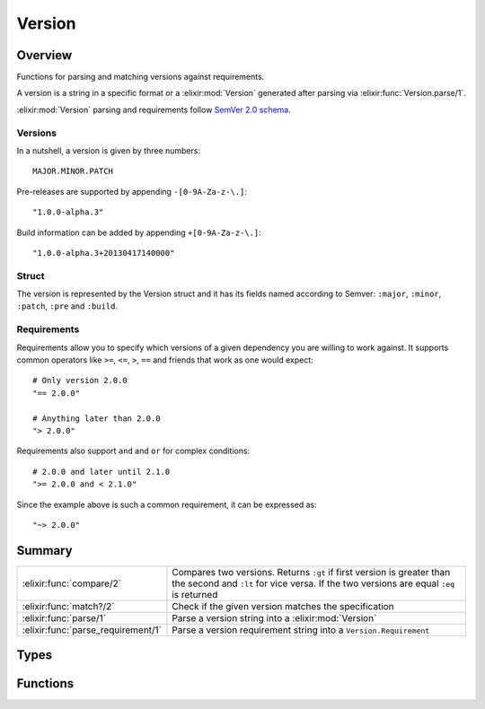 Version
==============================================================

.. elixir:module:: Version

   :mtype: 

Overview
--------

Functions for parsing and matching versions against requirements.

A version is a string in a specific format or a :elixir:mod:`Version` generated
after parsing via :elixir:func:`Version.parse/1`.

:elixir:mod:`Version` parsing and requirements follow `SemVer 2.0
schema <http://semver.org/>`__.

Versions
~~~~~~~~

In a nutshell, a version is given by three numbers:

::

    MAJOR.MINOR.PATCH

Pre-releases are supported by appending ``-[0-9A-Za-z-\.]``:

::

    "1.0.0-alpha.3"

Build information can be added by appending ``+[0-9A-Za-z-\.]``:

::

    "1.0.0-alpha.3+20130417140000"

Struct
~~~~~~

The version is represented by the Version struct and it has its fields
named according to Semver: ``:major``, ``:minor``, ``:patch``, ``:pre``
and ``:build``.

Requirements
~~~~~~~~~~~~

Requirements allow you to specify which versions of a given dependency
you are willing to work against. It supports common operators like
``>=``, ``<=``, ``>``, ``==`` and friends that work as one would expect:

::

    # Only version 2.0.0
    "== 2.0.0"

    # Anything later than 2.0.0
    "> 2.0.0"

Requirements also support ``and`` and ``or`` for complex conditions:

::

    # 2.0.0 and later until 2.1.0
    ">= 2.0.0 and < 2.1.0"

Since the example above is such a common requirement, it can be
expressed as:

::

    "~> 2.0.0"






Summary
-------

================================== =
:elixir:func:`compare/2`           Compares two versions. Returns ``:gt`` if first version is greater than the second and ``:lt`` for vice versa. If the two versions are equal ``:eq`` is returned 

:elixir:func:`match?/2`            Check if the given version matches the specification 

:elixir:func:`parse/1`             Parse a version string into a :elixir:mod:`Version` 

:elixir:func:`parse_requirement/1` Parse a version requirement string into a ``Version.Requirement`` 
================================== =



Types
-----

.. elixir:type:: Version.t/0

   :elixir:type:`t/0` :: %Version{major: term, minor: term, patch: term, pre: term, build: term}
   

.. elixir:type:: Version.version/0

   :elixir:type:`version/0` :: :elixir:type:`String.t/0` | :elixir:type:`t/0`
   

.. elixir:type:: Version.requirement/0

   :elixir:type:`requirement/0` :: :elixir:type:`String.t/0` | :elixir:type:`Version.Requirement.t/0`
   

.. elixir:type:: Version.matchable/0

   :elixir:type:`matchable/0` :: {major :: :elixir:type:`String.t/0` | non_neg_integer, minor :: non_neg_integer | nil, patch :: non_neg_integer | nil, pre :: [:elixir:type:`String.t/0`]}
   





Functions
---------

.. elixir:function:: Version.compare/2
   :sig: compare(vsn1, vsn2)


   Specs:
   
 
   * compare(:elixir:type:`version/0`, :elixir:type:`version/0`) :: :gt | :eq | :lt
 

   
   Compares two versions. Returns ``:gt`` if first version is greater than
   the second and ``:lt`` for vice versa. If the two versions are equal
   ``:eq`` is returned
   
   Raises a :elixir:mod:`Version.InvalidVersionError` exception if ``version`` is not
   parseable. If given an already parsed version this function won't raise.
   
   **Examples**
   
   ::
   
       iex> Version.compare("2.0.1-alpha1", "2.0.0")
       :gt
   
       iex> Version.compare("2.0.1+build0", "2.0.1")
       :eq
   
       iex> Version.compare("invalid", "2.0.1")
       ** (Version.InvalidVersionError) invalid
   
   
   

.. elixir:function:: Version.match?/2
   :sig: match?(vsn, req)


   Specs:
   
 
   * match?(:elixir:type:`version/0`, :elixir:type:`requirement/0`) :: boolean
 

   
   Check if the given version matches the specification.
   
   Returns ``true`` if ``version`` satisfies ``requirement``, ``false``
   otherwise. Raises a :elixir:mod:`Version.InvalidRequirementError` exception if
   ``requirement`` is not parseable, or :elixir:mod:`Version.InvalidVersionError` if
   ``version`` is not parseable. If given an already parsed version and
   requirement this function won't raise.
   
   **Examples**
   
   ::
   
       iex> Version.match?("2.0.0", ">1.0.0")
       true
   
       iex> Version.match?("2.0.0", "==1.0.0")
       false
   
       iex> Version.match?("foo", "==1.0.0")
       ** (Version.InvalidVersionError) foo
   
       iex> Version.match?("2.0.0", "== ==1.0.0")
       ** (Version.InvalidRequirementError) == ==1.0.0
   
   
   

.. elixir:function:: Version.parse/1
   :sig: parse(string)


   Specs:
   
 
   * parse(:elixir:type:`String.t/0`) :: {:ok, :elixir:type:`t/0`} | :error
 

   
   Parse a version string into a :elixir:mod:`Version`.
   
   **Examples**
   
   ::
   
       iex> Version.parse("2.0.1-alpha1") |> elem(1)
       #Version<2.0.1-alpha1>
   
       iex> Version.parse("2.0-alpha1")
       :error
   
   
   

.. elixir:function:: Version.parse_requirement/1
   :sig: parse_requirement(string)


   Specs:
   
 
   * parse_requirement(:elixir:type:`String.t/0`) :: {:ok, :elixir:type:`Version.Requirement.t/0`} | :error
 

   
   Parse a version requirement string into a ``Version.Requirement``.
   
   **Examples**
   
   ::
   
       iex> Version.parse_requirement("== 2.0.1") |> elem(1)
       #Version.Requirement<== 2.0.1>
   
       iex> Version.parse_requirement("== == 2.0.1")
       :error
   
   
   







